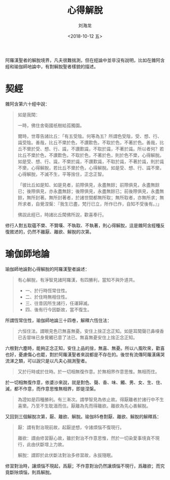 #+TITLE: 心得解脫
#+AUTHOR: 刘海龙
#+EMAIL: tengel.liu@gmail.com
#+TAGS: 心解脫  慧解脫
#+HTML_HEAD: <link rel="stylesheet" type="text/css" href="style.css" />
#+OPTIONS: toc:t ^:{} author:t num:2 H:6
#+LANGUAGE: zh-CN
#+DESCRIPTION: 雜阿含六十經學習筆記
# #+BIND need org-export-allow-bind-keywords set to t
# #+BIND: org-html-postamble t
# #+BIND: org-html-postamble-format (("zh-CN" "hello"))
#+HTML_LINK_HOME: index.html
#+HTML_LINK_UP: index.html
#+DATE: <2018-10-12 五>

阿羅漢聖者的解脫境界，凡夫很難揣測，但在經論中並非沒有說明，比如在雜阿含經和瑜伽師地論中，有對解脫聖者樣貌的描述。

* 契經

雜阿含第六十經中說：
#+BEGIN_QUOTE
如是我聞：

一時，佛住舍衛國祇樹給孤獨園。

爾時，世尊告諸比丘：「有五受陰。何等為五？所謂色受陰，受、想、行、識受陰。善哉，比丘不樂於色，不讚歎色，不取於色，不著於色。善哉，比丘不樂於受、想、行、識，不讚歎識，不取於識，不著於識。所以者何？若比丘不樂於色，不讚歎色，不取於色，不著於色，則於色不樂，心得解脫。如是受、想、行、識，不樂於識，不讚歎識，不取於識，不著於識，則於識不樂，心得解脫，若比丘不樂於色，心得解脫。如是受、想、行、識不樂，心得解脫，不滅不生，平等捨住，正念正智。

「彼比丘如是知、如是見者，前際俱見，永盡無餘；前際俱見，永盡無餘已；後際俱見，亦永盡無餘；後際俱見，永盡無餘已；前後際俱見，永盡無餘，無所封著。無所封著者，於諸世間都無所取；無所取者，亦無所求；無所求者，自覺涅槃：『我生已盡，梵行已立，所作已作，自知不受後有。』」

佛說此經已，時諸比丘聞佛所說，歡喜奉行。

#+END_QUOTE

修行人對五取蘊不樂、不贊嘆、不執取、不執著，則心得解脫，這是雜阿含經種反復敘述的，仍然不離厭、離欲、解脫的次第。

* 瑜伽師地論

瑜伽師地論對心得解脫的阿羅漢聖者論述：
#+BEGIN_QUOTE
有心解脫，有淨智見諸阿羅漢，有四勝利，當知不與外道共。
- 一、於行時恆常住性。
- 二、於住時無相住性。
- 三、往昔因所生諸行，任運歸滅。
- 四、後有行今因斷故，當不復生。

#+END_QUOTE

所謂恆常住性，瑜伽師地論三十四卷，解釋六恆住法：
#+BEGIN_QUOTE
六恒住法。謂眼見色已無喜無憂。安住上捨正念正知。如是耳聞聲已鼻嗅香已舌甞味已身覺觸已意了法已。無喜無憂安住上捨正念正知。
#+END_QUOTE
六根對六塵時，能夠正念正知，安住上品的捨，無喜、無憂。所以八風吹來，歡喜也好，憂慮傷心也罷，對於阿羅漢聖者來說都是不存在的。後世有流傳阿羅漢痛哭流涕之類，可以說只是以凡夫心揣測聖者。

#+BEGIN_QUOTE
又於行時或於住時。於一切相無復作意。於無相界作意思惟。無相而住。
#+END_QUOTE

於一切相無復作意，依婆沙來說，就是對色、聲、香、味、觸、男、女、生、住、滅，都不作意，而作意思惟無相界，即是涅槃。

#+BEGIN_QUOTE
為證如是四種勝利。有三漸次。謂學智見為依止故。得厭離者於諸行中不生喜樂。乃至不生耽湎而住。厭離為先而得離欲。離欲為先心善解脫。
#+END_QUOTE

又回到三個解脫次第，厭、離欲、解脫。瑜伽85卷對厭、離欲、解脫的解釋爲：
#+BEGIN_QUOTE
厭：謂有對治現前故，起厭逆想，令諸煩惱不復現行。

離欲：謂由修習厭心故，雖於對治不作意思惟，然於一切染愛事境貪不現行，此由伏斷增上力故。

解脫：謂即於此伏斷法對治多修習故，永拔隨眠。
#+END_QUOTE

修習對治時，讓煩惱不現起，爲厭；不作意對治仍然讓煩惱不現行，爲離欲；而究竟斷除煩惱，則爲解脫。


